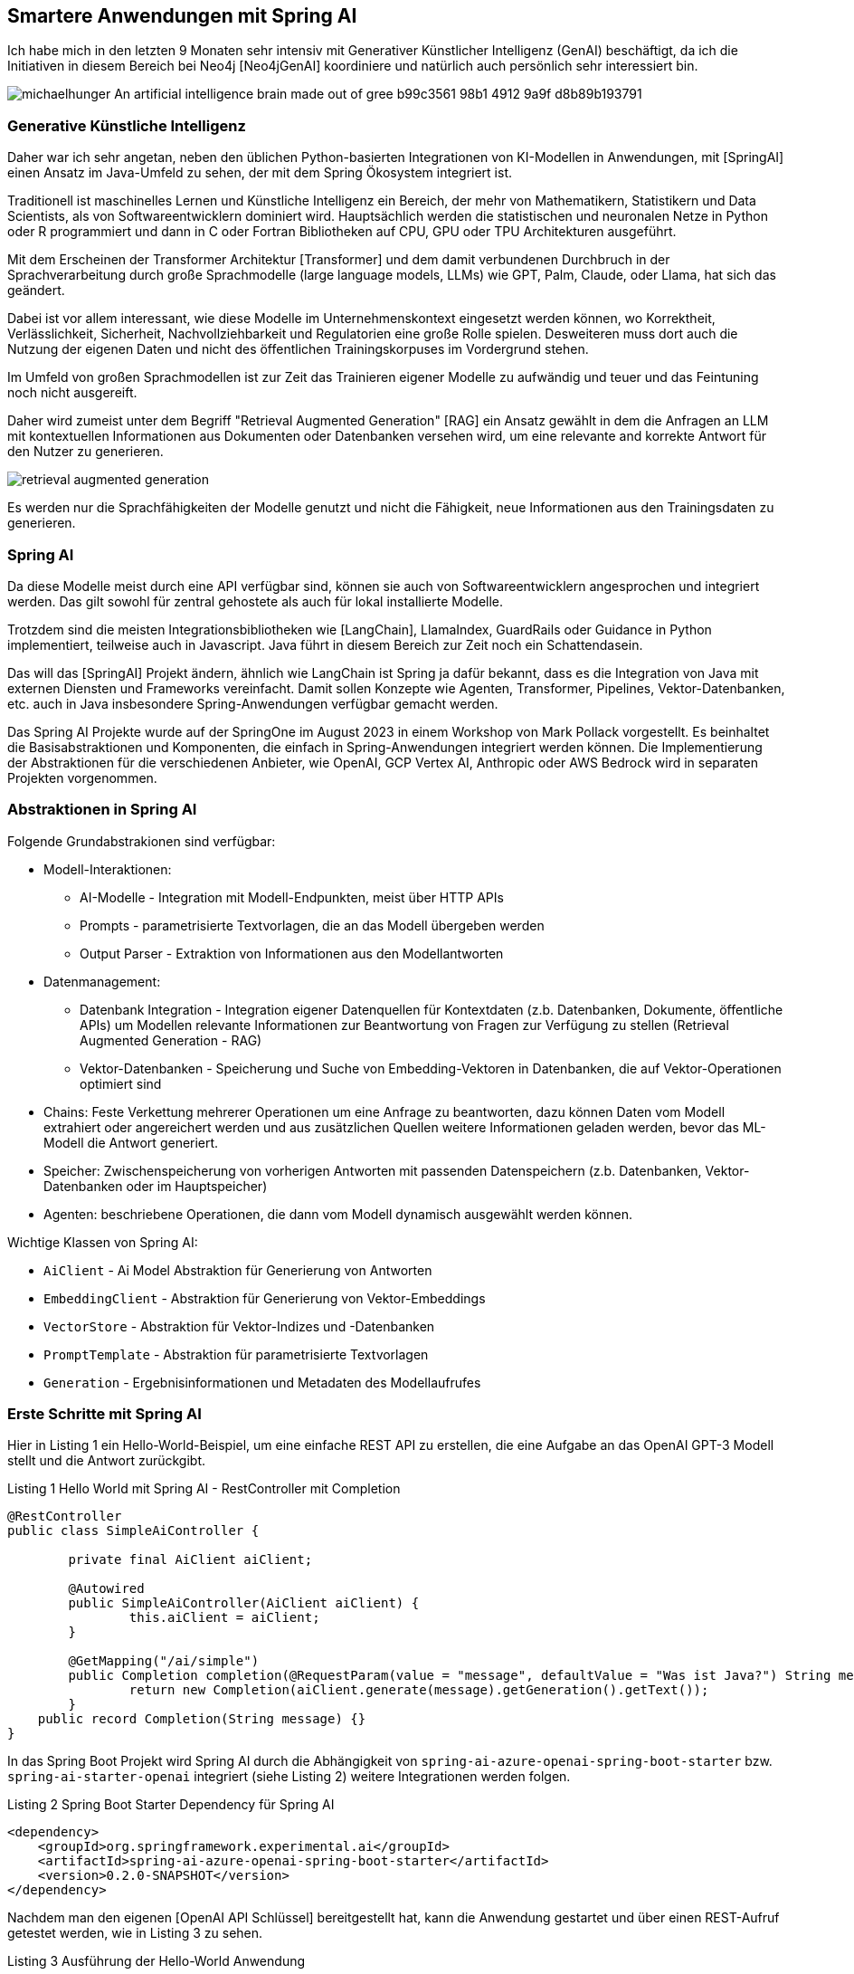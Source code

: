 == Smartere Anwendungen mit Spring AI

:imagesdir: ../../img/

Ich habe mich in den letzten 9 Monaten sehr intensiv mit Generativer Künstlicher Intelligenz (GenAI) beschäftigt, da ich die Initiativen in diesem Bereich bei Neo4j [Neo4jGenAI] koordiniere und natürlich auch persönlich sehr interessiert bin.

image::https://cdn.discordapp.com/attachments/1063163608768462899/1154344827878654082/michaelhunger_An_artificial_intelligence_brain_made_out_of_gree_b99c3561-98b1-4912-9a9f-d8b89b193791.png[]

=== Generative Künstliche Intelligenz

Daher war ich sehr angetan, neben den üblichen Python-basierten Integrationen von KI-Modellen in Anwendungen, mit [SpringAI] einen Ansatz im Java-Umfeld zu sehen, der mit dem Spring Ökosystem integriert ist.

Traditionell ist maschinelles Lernen und Künstliche Intelligenz ein Bereich, der mehr von Mathematikern, Statistikern und Data Scientists, als von Softwareentwicklern dominiert wird.
Hauptsächlich werden die statistischen und neuronalen Netze in Python oder R programmiert und dann in C oder Fortran Bibliotheken auf CPU, GPU oder TPU Architekturen ausgeführt.

Mit dem Erscheinen der Transformer Architektur [Transformer] und dem damit verbundenen Durchbruch in der Sprachverarbeitung durch große Sprachmodelle (large language models, LLMs) wie GPT, Palm, Claude, oder Llama, hat sich das geändert.

Dabei ist vor allem interessant, wie diese Modelle im Unternehmenskontext eingesetzt werden können, wo Korrektheit, Verlässlichkeit, Sicherheit, Nachvollziehbarkeit und Regulatorien eine große Rolle spielen.
Desweiteren muss dort auch die Nutzung der eigenen Daten und nicht des öffentlichen Trainingskorpuses im Vordergrund stehen.

Im Umfeld von großen Sprachmodellen ist zur Zeit das Trainieren eigener Modelle zu aufwändig und teuer und das Feintuning noch nicht ausgereift.

Daher wird zumeist unter dem Begriff "Retrieval Augmented Generation" [RAG] ein Ansatz gewählt in dem die Anfragen an LLM mit kontextuellen Informationen aus Dokumenten oder Datenbanken versehen wird, um eine relevante and korrekte Antwort für den Nutzer zu generieren.

image::retrieval-augmented-generation.png[]

Es werden nur die Sprachfähigkeiten der Modelle genutzt und nicht die Fähigkeit, neue Informationen aus den Trainingsdaten zu generieren.

=== Spring AI

Da diese Modelle meist durch eine API verfügbar sind, können sie auch von Softwareentwicklern angesprochen und integriert werden.
Das gilt sowohl für zentral gehostete als auch für lokal installierte Modelle.

Trotzdem sind die meisten Integrationsbibliotheken wie [LangChain], LlamaIndex, GuardRails oder Guidance in Python implementiert, teilweise auch in Javascript.
Java führt in diesem Bereich zur Zeit noch ein Schattendasein.

Das will das [SpringAI] Projekt ändern, ähnlich wie LangChain ist Spring ja dafür bekannt, dass es die Integration von Java mit externen Diensten und Frameworks vereinfacht.
Damit sollen Konzepte wie Agenten, Transformer, Pipelines, Vektor-Datenbanken, etc. auch in Java insbesondere Spring-Anwendungen verfügbar gemacht werden.

Das Spring AI Projekte wurde auf der SpringOne im August 2023 in einem Workshop von Mark Pollack vorgestellt. 
Es beinhaltet die Basisabstraktionen und Komponenten, die einfach in Spring-Anwendungen integriert werden können.
Die Implementierung der Abstraktionen für die verschiedenen Anbieter, wie OpenAI, GCP Vertex AI, Anthropic oder AWS Bedrock wird in separaten Projekten vorgenommen.

=== Abstraktionen in Spring AI

Folgende Grundabstrakionen sind verfügbar:

* Modell-Interaktionen: 
** AI-Modelle - Integration mit Modell-Endpunkten, meist über HTTP APIs
** Prompts - parametrisierte Textvorlagen, die an das Modell übergeben werden
** Output Parser - Extraktion von Informationen aus den Modellantworten

* Datenmanagement:
** Datenbank Integration - Integration eigener Datenquellen für Kontextdaten (z.b. Datenbanken, Dokumente, öffentliche APIs) um Modellen relevante Informationen zur Beantwortung von Fragen zur Verfügung zu stellen (Retrieval Augmented Generation - RAG)
** Vektor-Datenbanken - Speicherung und Suche von Embedding-Vektoren in Datenbanken, die auf Vektor-Operationen optimiert sind

* Chains: Feste Verkettung mehrerer Operationen um eine Anfrage zu beantworten, dazu können Daten vom Modell extrahiert oder angereichert werden und aus zusätzlichen Quellen weitere Informationen geladen werden, bevor das ML-Modell die Antwort generiert.

* Speicher: Zwischenspeicherung von vorherigen Antworten mit passenden Datenspeichern (z.b. Datenbanken, Vektor-Datenbanken oder im Hauptspeicher)

* Agenten: beschriebene Operationen, die dann vom Modell dynamisch ausgewählt werden können.

Wichtige Klassen von Spring AI:

* `AiClient` - Ai Model Abstraktion für Generierung von Antworten
* `EmbeddingClient` - Abstraktion für Generierung von Vektor-Embeddings
* `VectorStore` - Abstraktion für Vektor-Indizes und -Datenbanken
* `PromptTemplate` - Abstraktion für parametrisierte Textvorlagen
* `Generation` - Ergebnisinformationen und Metadaten des Modellaufrufes

=== Erste Schritte mit Spring AI

Hier in Listing {counter:listing} ein Hello-World-Beispiel, um eine einfache REST API zu erstellen, die eine Aufgabe an das OpenAI GPT-3 Modell stellt und die Antwort zurückgibt.

.Listing {listing} Hello World mit Spring AI - RestController mit Completion
[source,java]
----
@RestController
public class SimpleAiController {

	private final AiClient aiClient;

	@Autowired
	public SimpleAiController(AiClient aiClient) {
		this.aiClient = aiClient;
	}

	@GetMapping("/ai/simple")
	public Completion completion(@RequestParam(value = "message", defaultValue = "Was ist Java?") String message) {
		return new Completion(aiClient.generate(message).getGeneration().getText());
	}
    public record Completion(String message) {}
}
----

In das Spring Boot Projekt wird Spring AI durch die Abhängigkeit von `spring-ai-azure-openai-spring-boot-starter` bzw. `spring-ai-starter-openai` integriert (siehe Listing {counter:listing}) weitere Integrationen werden folgen.

.Listing {listing} Spring Boot Starter Dependency für Spring AI
[source,xml]
----
<dependency>
    <groupId>org.springframework.experimental.ai</groupId>
    <artifactId>spring-ai-azure-openai-spring-boot-starter</artifactId>
    <version>0.2.0-SNAPSHOT</version>
</dependency>
----

Nachdem man den eigenen [OpenAI API Schlüssel] bereitgestellt hat, kann die Anwendung gestartet und über einen REST-Aufruf getestet werden, wie in Listing {counter:listing} zu sehen.

.Listing {listing} Ausführung der Hello-World Anwendung
[source,shell]
----
export SPRING_AI_OPENAI_API_KEY=sk-...
./mvnw spring-boot:run
curl http://localhost:8080/ai/simple

curl http://localhost:8080/ai/simple?message=Warum+ist+der+Himmel+blau%3F
----

=== Vordefinierte Vorlagen für Prompts

In LLM-Anwendungen liegt ein Hauptaugenmerk auf der textuellen Aufgabe an das Modell, auch Prompt genannt.
Damit wird nicht nur die Anfrage des Nutzers, sondern auch der relevante Kontext, Beispiele oder andere Informationen an das Modell übergeben, um die Antwort zu verbessern.

Im Prompt werden Richtlinien für das Modell definiert, um die Art der Antwort zu kontrollieren und unnütze Antworten zu vermeiden.

.Listing {listing} Beispielprompt: `my-prompt.st`
----
Gib mir Anwendungsbeispiele für `{topic}` Projekte in einer IT Organisation.

Beschränke Dich dabei auf eine Aufzählungsliste von maximal 5 Einträgen.
----

In Listing {counter:listing} wird ein parameterisiertes PromptTemplate verwendet, um die Anfrage an das Modell zu konfigurieren, der Text dafür kommt aus einer Datei im Klassenpfad, oder aus einem statischen String.
Die Parameter dagegen werden aus der Nutzeranfrage und/oder aus anderen relevanten Datenquellen ermittelt.

Listing {listing} Nutzung von PromptTemplate
[source,java]
----
    @Value("classpath:/prompts/my-prompt.st")
    private Resource promptResource;

    @GetMapping("/ai/prompt")
    public Generation completion(@RequestParam(value = "topic", defaultValue = "data science") String topic) {
        PromptTemplate promptTemplate = new PromptTemplate(promptResource);
        Prompt prompt = promptTemplate.create(Map.of("topic", topic));
        return aiClient.generate(prompt).getGeneration();
    }
----

Die Antwort des Modells wird als `Generation` Objekt zurückgegeben, das neben dem Text auch die Metadaten der Antwort enthält.

=== Ausgabenbehandlung

Für die Nutzung in Anwendungen sind natürlichsprachliche Antworten des LLMs nicht optimal, da sie schlecht strukturiert zu verarbeiten sind.

Daher kann mittels `BeanOutputParser` eine JavaBean Klasse (es funktioniert auch mit Records) angegeben werden, die das Schema der Antwort definiert, und die Antwort dann in ein JSON-Objekt des Typs des Schemas deserialisiert.
Die Vorgaben im Prompt zur Serialisierung werden automatisch von Spring AI vorgenommen, ein Beispiel ist in Listing {counter:listing} zu sehen.

.Listing {listing} Nutzung von BeanOutputParser
[source,java]
----
    record ActorsFilms(String actor, List<String> movies) {}

    @GetMapping("/ai/output")
    public ActorsFilms generate(@RequestParam(value = "actor", defaultValue = "Jeff Bridges") String actor) {
        BeanOutputParser<ActorsFilms> outputParser = new BeanOutputParser<>(ActorsFilms.class);

        String format = outputParser.getFormat();
        String template = """
				Erzeuge die Filmography für den Schauspieler {actor}.
				{format}
				""";
        PromptTemplate promptTemplate = new PromptTemplate(template, Map.of("actor", actor, "format", format));
        Prompt prompt = new Prompt(promptTemplate.createMessage());
        Generation generation = aiClient.generate(prompt).getGeneration();

        ActorsFilms actorsFilms = outputParser.parse(generation.getText());
        return actorsFilms;
    }
----

=== Eigene Daten verwenden mit RAG

Wie schon erwähnt ist RAG ein Ansatz um Anfragen an LLMs mit Daten aus eigenen Datenquellen zu versehen, um nicht auf die öffentlichen Trainingsdaten angewiesen zu sein.
Die Informationen können aus Datenbanken, Dokumenten oder anderen Quellen stammen, und mittels Volltext, Vektor oder anderen Suchverfahren gefunden werden.

Im einfachsten Fall kann die Information aus einer Datenbank geladen werden.
Üblich ist der Einsatz von Vektor-Embeddings, die von entsprechenden Embedding-Modellen erzeugt werden und die "Essenz" multimodaler Informationen (Text, Bilder, Video, Audio) in einem multidimensionalen Vektor darstellen und über geometrische, euklidsche Distanz bzw. Winkel-Differenz (Cosinus) verglichen werden können.
Sowohl spezialisierte Vektor-Datenbanken, aber auch reguläre Datenbanken wie Postgres, MongoDB, Neo4j unterstützen mittlerweile Vektor-Indizes, um diese Suche effizient zu gestalten.

Für gespeicherte Textfragmente werden diese Vektoren erzeugt und gespeichert werden, und dann für die Suche nach ähnlichen Textfragmenten verwendet werden.
Dazu wird die Nutzeranfrage auch in ein solchen Vektor umgewandelt und dann im Vektorindex gesucht.

Im Beispiel in Listing {counter:listing} wird eine Liste von Fahrradinformationen aus einer JSON-Datei geladen, die Vektor-Embeddings für die Dokumente erzeugt und in einem Vektorindex gespeichert.
Dann werden die Anfragen der Nutzer mit dem Vektorindex verglichen und die ähnlichsten Dokumente zurückgegeben die dann vom LLM zur Beantwortung der Frage verwendet werden.

// rag https://github.com/rd-1-2022/ai-azure-retrieval-augmented-generation

.Listing {listing} - Nutzung von Retrieval Augmented Generation (RAG)
[source,java]
----
@Configuration
public class RagConfiguration {

    @Bean
    public RagService ragService(AiClient aiClient, EmbeddingClient embeddingClient) {
        return new RagService(aiClient, embeddingClient);
    }
}

@RestController
public class RagController {

    private final RagService ragService;

    @Autowired
    public RagController(RagService ragService) {
        this.ragService = ragService;
    }

    @GetMapping("/ai/rag")
    public Generation generate(@RequestParam(value = "message", defaultValue = "Was ist das beste Citybike?") String message) {
        return ragService.retrieve(message);
    }
}

public class RagService {

    private final AiClient aiClient;
    private final EmbeddingClient embeddingClient;

    public RagService(AiClient aiClient, EmbeddingClient embeddingClient) {
        this.aiClient = aiClient;
        this.embeddingClient = embeddingClient;
        setupVectorStore();
    }

    @Value("classpath:/data/bikes.json")
    private Resource bikesResource;

    private void setupVectorStore() {
        // JSON Dateien als "Document" Liste laden
        JsonLoader jsonLoader = new JsonLoader(bikesResource,
                "name", "price", "shortDescription", "description");
        List<Document> documents = jsonLoader.load();

        // Vektor Embeddings für Dokumente erzeugen und in Vektorindex speichern
        VectorStore vectorStore = new InMemoryVectorStore(embeddingClient);
        vectorStore.add(documents);
    }

    public Generation retrieve(String message) {
        // Ähnliche Dokumente für die Anfragetext finden
        VectorStoreRetriever vectorStoreRetriever = new VectorStoreRetriever(vectorStore);
        List<Document> similarDocuments = vectorStoreRetriever.retrieve(message);

        Message systemMessage = getSystemMessage(similarDocuments);
        UserMessage userMessage = new UserMessage(message);

        // AI Modell mit System und Nutzerprompt aufrufen
        Prompt prompt = new Prompt(List.of(systemMessage, userMessage));
        AiResponse response = aiClient.generate(prompt);
        return response.getGeneration();
    }

/*
Du bist ein Verkaufsassistent eines Fahrradherstellers. Deine Aufgabe ist es Anfragen über Produkte in einem Fahrradkatalog zu beantworten.
Benutze dazu nur die Informationen aus dem DOKUMENTE-Abschnitt, keine anderen Informationen, um korrekte Antworten zu geben.
Falls die Frage sich auf Preis oder Abmessungen des Fahrrads bezieht, nenne den Namen des Fahrrads in der Antwort.
Falls Du unsicher bist, oder keine Dokumente vorliegen, gib unbedingt an, dass Du die Frage nicht beantworten kannst.

DOKUMENTE:
{documents}
*/
    @Value("classpath:/prompts/system-qa.st")
    private Resource systemBikePrompt;

    private Message getSystemMessage(List<Document> similarDocuments) {
        // Gefundene Dokumente in "SystemMessage" mit dem `system-qa.st` Template integrieren
        String documents = similarDocuments.stream()
            .map(entry -> entry.getContent()).collect(Collectors.joining("\n"));
        SystemPromptTemplate systemPromptTemplate = new SystemPromptTemplate(systemBikePrompt);
        Message systemMessage = systemPromptTemplate.createMessage(Map.of("documents", documents));
        return systemMessage;
    }
}
----

////
// stuff https://github.com/rd-1-2022/ai-azure-stuff-prompt

[source,java]
----
@RestController
public class StuffController {

    private final AiClient aiClient;

    @Value("classpath:/docs/wikipedia-curling.md")
    private Resource docsToStuffResource;

/*
Use the following pieces of context to answer the question at the end. If you don't know the answer, just say that you don't know, don't try to make up an answer.

{context}

Question: {question}
Helpful Answer:
*/
    @Value("classpath:/prompts/qa-prompt.st")
    private Resource qaPromptResource;

    @GetMapping("/ai/stuff")
    public Completion completion(@RequestParam(value = "message", 
                                defaultValue = "Which athletes won the gold medal in curling at the 2022 Winter Olympics?'") String message,
                                 @RequestParam(value = "stuffit", defaultValue = "false") boolean stuffit) {
        PromptTemplate promptTemplate = new PromptTemplate(qaPromptResource);
        Map map = Map.of("question", message, "context", stuffit ? docsToStuffResource : "");
        Prompt prompt = promptTemplate.create(map);
        AiResponse aiResponse = aiClient.generate(prompt);
        return new Completion(aiResponse.getGeneration().getText());
    }

}
----

// eval https://github.com/rd-1-2022/ai-azure-openai-evaluation
// agents 
////

=== Fazit & Ausblick

Es ist schön, dass jetzt auch im Java-Umfeld eine Integration von Generativer Künstlicher Intelligenz möglich ist, und das auch noch mit Spring.

Zur Zeit ist die Dokumentation [SpringAIDocs] noch ziemlich dürftig, ohne in die Beispiele und den Quellcode zu schauen, und ohne Vorkenntnisse ist es schwer, die Möglichkeiten von Spring AI zu verstehen.

Ich bin gespannt, welche Integrationen im Spring AI Projekt noch erfolgen, wir wollen definitiv auch Neo4j als Datenquelle für Vektorsuche und Knowledge-Graphen integrieren.

Wichtig ist die Integration anderer Anbieter wie Google, Anthropic und AWS damit eine breite Auswahl an Modellen zur Verfügung steht.

=== Resources

* [Neo4jGenAI] https://neo4j.com/genai
* [Transformer] https://de.wikipedia.org/wiki/Generativer_vortrainierter_Transformer
* [RAG] https://neo4j.com/developer-blog/fine-tuning-retrieval-augmented-generation/
* [SpringAIVideo] https://www.youtube.com/watch?v=0P8UU5vkvI8
* [SpringAI-Github] https://github.com/spring-projects-experimental/spring-ai
* [SpringAIDocs] https://docs.spring.io/spring-ai/reference/
* [SpringAIWorkshop] https://github.com/Azure-Samples/spring-ai-azure-workshop
* [SpringAIBeispielprojekt] https://github.com/coffee-software-show/spring-ai
* [InfoQ] https://www.infoq.com/news/2023/08/spring-ai/
* [OpenAI API Schlüssel] https://help.openai.com/en/articles/4936850-where-do-i-find-my-secret-api-key
// https://devops.com/vmware-previews-spring-ai-to-accelerate-java-development/